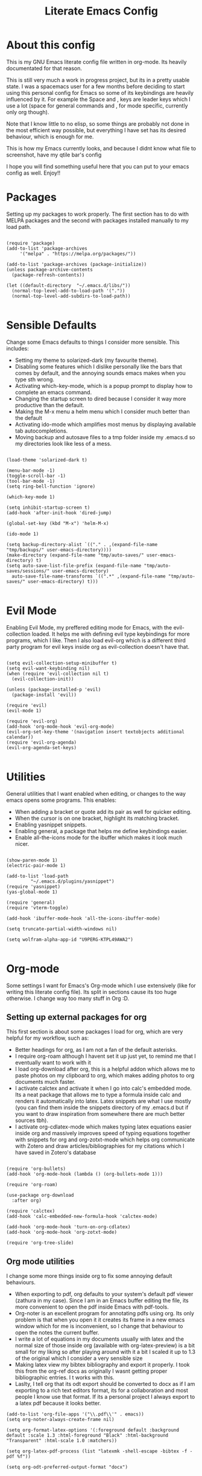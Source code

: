 #+TITLE: Literate Emacs Config
#+PROPERTY: header-args :tangle init.el 
#+STARTUP: showeverything
#+INFOJS_OPT: view:t toc:t ltoc:t mouse:underline buttons:0 path:http://thomasf.github.io/solarized-css/org-info.min.js
#+HTML_HEAD: <link rel="stylesheet" type="text/css" href="http://thomasf.github.io/solarized-css/solarized-dark.min.css" />

* About this config
This is my GNU Emacs literate config file written in org-mode. Its heavily documentated for that reason. 

This is still very much a work in progress project, but its in a pretty usable state. I was a spacemacs user for a few months before deciding to start using this personal config for Emacs so some of its keybindings are heavily influenced by it. For example the Space and , keys are leader keys which I use a lot (space for general commands and , for mode specific, currently only org though).

Note that I know little to no elisp, so some things are probably not done in the most efficient way possible, but everything I have set has its desired behaviour, which is enough for me.

This is how my Emacs currently looks, and because I didnt know what file to screenshot, have my qtile bar's config
[[https://github.com/AuroraDragoon/Dotfiles/blob/master/screenshots/python_environment.png]]

I hope you will find something useful here that you can put to your emacs config as well. Enjoy!!

* Packages
Setting up my packages to work properly. 
The first section has to do with MELPA packages and the second with packages installed manually to my load path.
#+BEGIN_SRC elisp

    (require 'package)
    (add-to-list 'package-archives
		 '("melpa" . "https://melpa.org/packages/"))

    (add-to-list 'package-archives (package-initialize))
    (unless package-archive-contents
      (package-refresh-contents))

    (let ((default-directory  "~/.emacs.d/libs/"))
      (normal-top-level-add-to-load-path '("."))
      (normal-top-level-add-subdirs-to-load-path))

#+END_SRC

* Sensible Defaults
Change some Emacs defaults to things I consider more sensible.
This includes: 
+ Setting my theme to solarized-dark (my favourite theme).
+ Disabling some features which I dislike personally like the bars that comes by default, and the annoying sounds emacs makes when you type sth wrong.
+ Activating which-key-mode, which is a popup prompt to display how to complete an emacs command.
+ Changing the startup screen to dired because I consider it way more productive than the default.
+ Making the M-x menu a helm menu which I consider much better than the default
+ Activating ido-mode which amplifies most menus by displaying available tab autocompletions.
+ Moving backup and autosave files to a tmp folder inside my .emacs.d so my directories look like less of a mess.

#+BEGIN_SRC elisp

  (load-theme 'solarized-dark t)

  (menu-bar-mode -1)
  (toggle-scroll-bar -1)
  (tool-bar-mode -1)
  (setq ring-bell-function 'ignore)

  (which-key-mode 1)

  (setq inhibit-startup-screen t)
  (add-hook 'after-init-hook 'dired-jump)

  (global-set-key (kbd "M-x") 'helm-M-x)

  (ido-mode 1)

  (setq backup-directory-alist `(("." . ,(expand-file-name "tmp/backups/" user-emacs-directory))))
  (make-directory (expand-file-name "tmp/auto-saves/" user-emacs-directory) t)
  (setq auto-save-list-file-prefix (expand-file-name "tmp/auto-saves/sessions/" user-emacs-directory)
	auto-save-file-name-transforms `((".*" ,(expand-file-name "tmp/auto-saves/" user-emacs-directory) t)))

#+END_SRC

* Evil Mode
Enabling Evil Mode, my preffered editing mode for Emacs, with the evil-collection loaded. It helps me with defining evil type keybindings for more programs, which I like. Then I also load evil-org which is a different third party program for evil keys inside org as evil-collection doesn't have that.

#+BEGIN_SRC elisp

  (setq evil-collection-setup-minibuffer t)
  (setq evil-want-keybinding nil)
  (when (require 'evil-collection nil t)
    (evil-collection-init))

  (unless (package-installed-p 'evil)
    (package-install 'evil))

  (require 'evil)
  (evil-mode 1)

  (require 'evil-org)
  (add-hook 'org-mode-hook 'evil-org-mode)
  (evil-org-set-key-theme '(navigation insert textobjects additional calendar))
  (require 'evil-org-agenda)
  (evil-org-agenda-set-keys)

  #+END_SRC


* Utilities
General utilities that I want enabled when editing, or changes to the way emacs opens some programs.
This enables:
+ When adding a bracket or quote add its pair as well for quicker editing.
+ When the cursor is on one bracket, highlight its matching bracket.
+ Enabling yasnippet snippets.
+ Enabling general, a package that helps me define keybindings easier.
+ Enable all-the-icons mode for the ibuffer which makes it look much nicer.

#+BEGIN_SRC elisp

  (show-paren-mode 1)
  (electric-pair-mode 1)

  (add-to-list 'load-path
	       "~/.emacs.d/plugins/yasnippet")
  (require 'yasnippet)
  (yas-global-mode 1)

  (require 'general)
  (require 'vterm-toggle)

  (add-hook 'ibuffer-mode-hook 'all-the-icons-ibuffer-mode)

  (setq truncate-partial-width-windows nil)

  (setq wolfram-alpha-app-id "U9PERG-KTPL49AWA2")

#+END_SRC

* Org-mode
Some settings I want for Emacs's Org-mode which I use extensively (like for writing this literate config file). Its split in sections cause its too huge otherwise. I change way too many stuff in Org :D. 

** Setting up external packages for org
   This first section is about some packages I load for org, which are very helpful for my workflow, such as:
   + Better headings for org, as I am not a fan of the default asterisks.
   + I require org-roam although I havent set it up just yet, to remind me that I eventually want to work with it
   + I load org-download after org, this is a helpful addon which allows me to paste photos on my clipboard to org, which makes adding photos to org documents much faster.
   + I activate calctex and activate it when I go into calc's embedded mode. Its a neat package that allows me to type a formula inside calc and renders it automatically into latex. Latex snippets are what I use mostly (you can find them inside the snippets directory of my .emacs.d but if you want to draw inspiration from somewhere there are much better sources tbh).
   + I activate org-cdlatex-mode which makes typing latex equations easier inside org and massively improves speed of typing equations together with snippets for org and org-zotxt-mode which helps org communicate with Zotero and draw articles/bibliographies for my citations which I have saved in Zotero's database
     
#+BEGIN_SRC elisp

  (require 'org-bullets)
  (add-hook 'org-mode-hook (lambda () (org-bullets-mode 1)))

  (require 'org-roam)

  (use-package org-download
    :after org)

  (require 'calctex)
  (add-hook 'calc-embedded-new-formula-hook 'calctex-mode)

  (add-hook 'org-mode-hook 'turn-on-org-cdlatex)
  (add-hook 'org-mode-hook 'org-zotxt-mode)

  (require 'org-tree-slide)
#+END_SRC

** Org mode utilities
   I change some more things inside org to fix some annoying default behaviours.
   + When exporting to pdf, org defaults to your system's default pdf viewer (zathura in my case). Since I am in an Emacs buffer editing the file, its more convenient to open the pdf inside Emacs with pdf-tools.
   + Org-noter is an excellent program for annotating pdfs using org. Its only problem is that when you open it it creates its frame in a new emacs window which for me is inconvenient, so I change that behaviour to open the notes the current buffer.
   + I write a lot of equations in my documents usually with latex and the normal size of those inside org (available with org-latex-preview) is a bit small for my liking so after playing around with it a bit I scaled it up to 1.3 of the original which I consider a very sensible size
   + Making latex view my bibtex bibliography and export it properly. I took this from the org-ref docs as originally I wasnt getting proper bibliographic entries. I t works with this.
   + Laslty, I tell org that its odt export should be converted to docx as if I am exporting to a rich text editors format, its for a collaboration and most people I know use that format. If its a personal project I always export to a latex pdf because it looks better. 

#+BEGIN_SRC elisp
  (add-to-list 'org-file-apps '("\\.pdf\\'" . emacs))
  (setq org-noter-always-create-frame nil)

  (setq org-format-latex-options '(:foreground default :background default :scale 1.3 :html-foreground "Black" :html-background "Transparent" :html-scale 1.0 :matchers))

  (setq org-latex-pdf-process (list "latexmk -shell-escape -bibtex -f -pdf %f"))

  (setq org-odt-preferred-output-format "docx")

#+END_SRC

#+RESULTS:
: docx
	    
** Org-agenda and TODOs
   This is where all the project management magic happens. I set everything I need for TODOs and the org-agenda. Later on in the Keybindings section of the config you can see the keybindings I have set for each action while here are the configurations I want to make. This helps keep this consistent by having those keybindings in that section. I track all my todo files in one directory "~/project_management" so I want every todo defined in that directory to be loaded inside Org-agenda.

   I define a custom function org-make-todo which makes an item todo, gives it a priority and effort value. I like this for initialization of a todo file as it helps with organizing tasks with which one is more urgent and which is harder outside of the already existing file system to manage different kinds of todos.

   I activate org-super-agenda which gives me very easy to use queries for anything you can think of. I use it in conjuction with org-agenda-custom-commands which allows me to define new agenda shortcuts within which I define my new custom queries, which fit my personal workflow. Also, because some of my todos are rather large I disable truncate lines inside the agenda buffer. This is supposed to be the default behaviour but for some reason agenda is disobedient.
   
#+BEGIN_SRC elisp

  (setq org-todo-keywords
	  '((sequence "TODO(t)"
		      "ACTIVE(a)"
		      "NEXT(n)"
		      "WAIT(w)"
		      "|"
		      "DONE(d@)"
		      "CANCELLED(c@)"
		      )))

    (setq org-agenda-files
	    '("~/project_management"))

  (defun org-make-todo ()
    (interactive)
    (org-todo)
    (org-priority)
    (org-set-effort)
    (org-set-tags-command))

  (setq org-agenda-start-with-log-mode t)
  (setq org-log-into-drawer t)

  (org-super-agenda-mode 1)

  (add-hook 'org-agenda-mode-hook 'toggle-truncate-lines)

  (setq org-agenda-custom-commands
	'(("q" "Quick Check for the day"
	   ((agenda "" ((org-agenda-span 'day)
			(org-super-agenda-groups
			 '((:name "Today"
				  :time-grid t
				  :date today
				  :scheduled today)))))
	   (alltodo "" ((org-agenda-overriding-header "")
			 (org-super-agenda-groups
			  '((:name "What I've been doing"
				   :todo "ACTIVE")
			    (:name "Plans for the foreseeable future"
				   :todo "NEXT")
			    (:name "You GOTTA check this one out"
				   :priority "A")
			    (:name "As easy as they get"
				   :effort< "0:10")
			    (:discard (:anything))))))))
	  ("u" "University Projects"
	   ((alltodo "" ((org-agenda-overriding-header "")
			 (org-super-agenda-groups
			  '((:name "Currently Working on"
				   :and (:tag "University" :todo "ACTIVE"))
			    (:name "This one's next (probably)"
				   :and (:priority "A" :tag "University"))
			    (:name "Medium Priority Projects"
				   :and (:tag "University" :priority "B"))
			    (:name "Trivial Projects, I'ma do them at some point though :D"
				   :and (:tag "University" :priority "C"))
			    (:discard (:not (:tag "University")))))))))
	  ("e" "Emacs Projects"
	   ((alltodo "" ((org-agenda-overriding-header "")
			 (org-super-agenda-groups
			  '((:name "Configuring Emacs, the Present"
				   :and (:tag "Emacs" :todo "ACTIVE")
				   :and (:tag "Emacs" :todo "NEXT"))
			    (:name "What to add, What to add??"
				   :and (:tag "Emacs" :priority "A"))
			    (:name "Wow, this one's easy, lets do it"
				   :and (:tag "Emacs" :effort< "0:15"))
			    (:discard (:not (:tag "Emacs")))
			    (:name "But wait, this was only the beginning. The real fun starts here!"
				   :anything)))))))))


#+END_SRC

#+RESULTS:
| s | Super Powered Agenda | ((agenda  ((org-agenda-span 'day) (org-super-agenda-groups '((:name Today :time-grid t :date today :scheduled today))))) (alltodo  ((org-agenda-overriding-header ) (org-super-agenda-groups '((:name What I've been doing :todo ACTIVE) (:name Plans for the foreseeable future :todo NEXT) (:name You GOTTA check this one out :priority A) (:name As easy as they get :effort< 0:10) (:discard (:anything)))))))                        |
| u | University Projects  | ((alltodo  ((org-agenda-overriding-header ) (org-super-agenda-groups '((:name Currently Working on :and (:tag University :todo ACTIVE)) (:name What you gonna start next (probably) :and (:priority A :tag University)) (:name Medium Priority Projects :and (:tag University :priority B)) (:name Trivial Projects, I'ma do them at some point :D :and (:tag University :priority C)) (:discard (:not (:tag University))))))))            |
| e | Emacs Projects       | ((alltodo  ((org-agenda-overriding-header ) (org-super-agenda-groups '((:name Configuring Emacs, the Present :and (:tag Emacs :todo ACTIVE) :and (:tag Emacs :todo NEXT)) (:name What to add, What to add?? :and (:tag Emacs :priority A)) (:name Wow, this one's easy, lets do it :and (:tag Emacs :effort< 0:15)) (:discard (:not (:tag Emacs))) (:name But wait, this was only the beginning. The real fun starts here! :anything)))))) |

** Org Babel
More languages to evaluate with org-babel (by default, only elisp is evaluated). I dont use this extensively but for those times that I need to evaluate code in org, its probably going to be in one of these so might as well add them.

#+BEGIN_SRC elisp

  (org-babel-do-load-languages
     'org-babel-load-languages
     '(
       (python . t)
       (haskell . t)
       (octave . t)
       (latex . t)
  )
     )

#+END_SRC

* Dired
  Dired is Emacs's built in file manager (stands for directory editor) As dired is my Emacs startup screen as mentioned before, I have some customisations for it which are pretty neat.
  I have configured it to include:
  + Icons alongside each file which represent what type of file it is.
  + Hiding dotfiles by default (Pressing Space and then h, will show all the dotfiles in the directory but I find hiding them better for initial behaviour).
  + A keybinding to create a new file from dired (I cant comprehend why this is not bound to sth by default tbh). Bound to C-+.
  + For consistency the keybindings are in the Keybindings section of this config even if they are only for dired

  #+BEGIN_SRC elisp
    (require 'dired-x)
    (use-package all-the-icons-dired
      :hook (dired-mode . all-the-icons-dired-mode))


    (use-package dired-hide-dotfile
      :hook (dired-mode . dired-hide-dotfiles-mode))

  #+END_SRC

  This is how Dired ends up looking after these changes
  [[https://github.com/AuroraDragoon/Dotfiles/blob/master/screenshots/dired.png]]

* Other Major Modes
Some other extensions inside my Emacs config that require some changes for their major modes to function as I want them. This currently includes:
- Ebuku
- PDF Tools
- Octave
- Emacs Application Framework
  
** Ebuku
  Ebuku is the Emacs major mode for buku, a simple terminal bookmark manager. Since I store all my bookmarks there, this gives me a way to launch my favourite pages from inside Emacs, which is a utility I deem very useful. For some reason, evil-collections keybindings didn't work by default so I enabled them manually (this is the first package I have had this happen to me with)

  #+BEGIN_SRC elisp
    (require 'ebuku)
    (require 'evil-collection-ebuku)

    (add-hook 'ebuku-mode-hook 'evil-collection-ebuku-setup)
  #+END_SRC
  
** PDF Tools

Configuration for PDF-tools, my favourite built-in Emacs pdf viewer. I set it as the default pdf viewer for Emacs and enable the midnight minor mode for it as it makes it match my favourite theme solarized-dark, which I love. I also define the key "m" as the toggle for dark/light mode in the pdf (see the keybindings section for more details)

#+BEGIN_SRC elisp

    (use-package pdf-tools
      :mode (("\\.pdf\\'" . pdf-view-mode))
      :config
      ;(define-key pdf-view-mode-map [remap quit-window] #'kill-current-buffer)
      (progn
	(pdf-tools-install))
      )

  (add-hook 'pdf-view-mode-hook 'pdf-view-midnight-minor-mode)

#+END_SRC

And after these changes, my emacs pdf-viewer looks like this (its very similar to the look of my current zathura config, but thats kind of the point).
P.S. Of course its the same exact pdf as in my zathura screenshot, you might even think its the same picture :D
[[https://github.com/AuroraDragoon/Dotfiles/blob/master/screenshots/pdf_view.png]]

** Octave
   Octave is a very powerful piece of software for mathematical computations. You can edit octave scripts inside of Emacs and also run an instance of Octave to execute them. But I ran into some problems with it. Some files with the .m extension weren't being rendered properly as .m files.
   Furthermore, it was inconvenient for Octave to open in my current working directory so when I launch it I want to automatically cd to the directory holding all my Octave scripts. For this one I needed to create an "init_octave.m" file inside my .emacs.d which octave always reads when starting inside Emacs. Inside it you just cd to "home/your_user_name/Documents/Octave". For some reason it didnt recognize ~ as my home directory so I needed to add the full path. You can find the file inside this repo.

   #+BEGIN_SRC elisp
      (add-to-list 'auto-mode-alist '("\\.m\\'" . octave-mode))
   #+END_SRC
   
** Emacs Application Framework
  
     EAF is a very promising package for Emacs giving it some useful gui apps that are not so easy to find in other packages (such as a browser) and in general a full suite of applications. Unfortunately its got a weird behaviour in tiling window managers such as i3 and qtile, which I use not allowing me to use Emacs commands inside its buffers. It seems that when the cursor is outside the Emacs buffer (in my bar) this fixes but its still annoying so its use is limited unfortunately.

   #+BEGIN_SRC elisp
     (require 'eaf)

     (require 'eaf-evil)
     ;(setq eaf-evil-leader-key "SPC")

     (setq eaf-wm-focus-fix-wms '("qtile"))
   #+END_SRC
  
* Keybindings
This is all the keybindings I have set for my personal config. Below is a table explaining them. When the keys are seperated with a space, you need to press one after the other while in the rest you press all the keys together. Space is set as my global leader key so most of my keybindings start with it. This is heavily influenced by the way spacemacs does it because I used spacemacs before this and I liked the idea. But, since it has way less keybindings than spacemacs they are simpler. I manage most of these using leader keys from the general.el package. I also have , for org-mode specific commands (which can only be ran from an org mode buffer) as they are too many to have in the same leader key. I can also nest leader keys inside other leader keys, like how z is the leader key for zotxt (Zotero integration) inside the org keybindings.

** Global keybindings, defined with the space leader key
| Keybinding  | Action                                                                                                                                             |
|-------------+----------------------------------------------------------------------------------------------------------------------------------------------------|
| Space !     | Create a prompt for inputing a single shell command. This is easier than opening a terminal emulator for quick tasks                               |
| Space p     | Opens the package install prompt                                                                                                                   |
| Space o     | Starts the octave client in the working directory of the file from which this was called. I use octave a lot so this is a must for me              |
| Space d     | Asks for a directory and opens dired in that directory                                                                                             |
| Space j     | Opens dired in the current working directory. This is faster than simply calling dired when you want to switch between files in the same directory |
| Space h     | Toggle visibility of dotfiles inside dired. The default behaviour, is for them to be hidden, and this toggles that behaviour                       |
| Space H     | Create a horizontal split inside Emacs                                                                                                             |
| Space V     | Create a vertical split inside Emacs                                                                                                               |
| Space Enter | Opens vterm, my preffered Emacs terminal, for when needed                                                                                          |
| Space t     | Toggles Emacs's default behaviour concerning what to do when it runs out of space in a line. I always want it to go to the next line so this helps |
| Space T     | Executes org-babel-tangle, which is the command used to tangle source code blocks to your config file (the way you make literate config files)     |
| Space b     | Open the ibuffer menu which allows switching buffers with relative ease                                                                            |
| Space g     | Go to specific page inside a pdf                                                                                                                   |
| Space a     | Opens org-agenda. Technically an org command, but I want to be able to use it globally                                                             |
| Space c     | Activates the calc menu (originally C-x *). The two options I use from here are "c" for the classic calc major mode and "e" for embedded mode      |
| Space w     | Query WolframAlpha from inside Emacs. Wolfram Alpha is a website which helps with advanced mathematical calculations. Its very helpful to have     |

#+BEGIN_SRC elisp

  (general-create-definer my-leader-def
			  :prefix "SPC")

  (my-leader-def
   :states 'normal
   :keymaps 'override
    "!" 'shell-command
    "p" 'package-install
    "o" 'inferior-octave
    "d" 'dired
    "h" 'dired-hide-dotfiles-mode
    "t" 'toggle-truncate-lines
    "j" 'dired-jump
    "T" 'org-babel-tangle
    "RET" 'vterm-toggle
    "<C-return>" 'vterm 
    "b" 'ibuffer
    "a" 'org-agenda
    "g" 'pdf-view-goto-page
    "H" 'split-window-horizontally
    "V" 'split-window-vertically
    "c" 'calc-dispatch
    "w" 'wolfram-alpha
    "r" 'recover-this-file
    "f" 'find-file)

#+END_SRC

** Org mode keybindings
| Keybinding | Action                                                                                                                                        |
|------------+-----------------------------------------------------------------------------------------------------------------------------------------------|
| , l        | Makes latex fragments inside org render as pictures showing the equation                                                                      |
| , s        | Schedules a todo task to a specific date and time                                                                                             |
| , n        | Opens org-noter, my favourite tool for notetaking                                                                                             |
| , t        | Changes the todo state of an item                                                                                                             |
| , p        | Changes a tasks priority                                                                                                                      |
| , e        | Org export command cause C-c C-e was getting annoying. I export to pdf way too often to like that                                             |
| , T        | Changes a tasks tags                                                                                                                          |
| , v        | Search for all tasks with a specific tag                                                                                                      |
| , m        | Activates my custom make-todo function which sets todo state, effort, tags and priority for a task. I prefer it for todo initialization       |
| , y        | Pastes a photograph from my clipboard, very helptful to speed up adding photos to my documents                                                |
| , z i      | Insert zotero reference link. With C-u it chooses the highlighted reference link inside Zotero (it needs to be open and have zotxt installed) |
| , z o      | Open a zotero link if the cursor is on one                                                                                                    |
| , z n      | Open org-noter for a zotero article, very helpful for live annotations, which none can do as well as Emacs. Still experimental though         |

#+BEGIN_SRC elisp
(general-create-definer org-leader-def
      :prefix ",")

    (org-leader-def
     :states 'normal
     :keymaps 'org-mode-map
     "l" 'org-latex-preview
     "n" 'org-noter
     "s" 'org-schedule
     "t" 'org-todo
     "m" 'org-make-todo
     "e" 'org-export-dispatch
     "p" 'org-priority
     "v" 'org-tags-view
     "T" 'org-set-tags-command
     "y" 'org-download-clipboard
     "z i" 'org-zotxt-insert-reference-link
     "z o" 'org-zotxt-open-attachment
     "z n" 'org-zotxt-noter)

#+END_SRC

** Other keybindings, either mode specific or general, that function without the space key
| Keybinding | Action                                                                                                                                  |
|------------+-----------------------------------------------------------------------------------------------------------------------------------------|
| M-d        | Open my Emacs config (this file). This is very useful for when hacking on Emacs so I can quickly go to my dotfile whenever I want       |
| M-C-r      | Simply restarts Emacs. This is useful when hacking in Emacs as for changes to take place you need to restart                            |
| C-+        | In Dired mode. Creates a new empty file inside the current working directory                                                            |
| M-t        | Open my Emacs todo list. I use it to track the things I want to work on next inside Emacs so its definitely worth having a shortcut to  |
| M-b        | Open Ebuku, the buku bookmark manager's Emacs major mode from where I can open my bookmarks from inside Emacs                           |
| c          | In pdf-view mode. Kill the buffer. This is useful for org-pdf-exports  cause when I reopen it, it refreshes automatically, which I like |

#+BEGIN_SRC elisp
      (general-define-key
   :states 'normal
   :keymaps 'pdf-view-mode-map
   "i" 'org-noter-insert-note
   "c" 'kill-current-buffer)

    (global-set-key (kbd "M-b") 'ebuku)
    (global-set-key (kbd "M-C-r") 'restart-emacs)
    (global-set-key (kbd "M-d") (lambda() (interactive)(find-file "~/.emacs.d/README.org")))
    (global-set-key (kbd "M-t") (lambda() (interactive)(find-file "~/project_management/emacs.org")))

  (add-hook 'dired-mode-hook
	    (lambda () (local-set-key (kbd "C-+") #'dired-create-empty-file)))

#+END_SRC

* Custom Variables
These are some variables automatically generated by Custom. Its better not to play around with this section of the config file as to not mess something up accidentally.

#+BEGIN_SRC elisp
;; CUSTOM VARIABLES
(custom-set-variables
 ;; custom-set-variables was added by Custom.
 ;; If you edit it by hand, you could mess it up, so be careful.
 ;; Your init file should contain only one such instance.
 ;; If there is more than one, they won't work right.
 '(custom-safe-themes
   '("0fffa9669425ff140ff2ae8568c7719705ef33b7a927a0ba7c5e2ffcfac09b75" default))
 '(package-selected-packages
   '(evil-collection openwith sequences cl-lib-highlight helm-system-packages async-await popup-complete helm-fuzzy-find evil-space yapfify yaml-mode ws-butler winum which-key web-mode web-beautify vterm volatile-highlights vi-tilde-fringe uuidgen use-package toc-org tagedit spaceline solarized-theme slim-mode scss-mode sass-mode restart-emacs request rainbow-delimiters pyvenv pytest pyenv-mode py-isort pug-mode pspp-mode popwin pip-requirements persp-mode pcre2el paradox org-projectile-helm org-present org-pomodoro org-mime org-download org-bullets open-junk-file neotree move-text mmm-mode markdown-toc magit macrostep lorem-ipsum livid-mode live-py-mode linum-relative link-hint json-mode js2-refactor js-doc intero indent-guide hy-mode hungry-delete htmlize hlint-refactor hl-todo hindent highlight-parentheses highlight-numbers highlight-indentation helm-themes helm-swoop helm-pydoc helm-projectile helm-mode-manager helm-make helm-hoogle helm-flx helm-descbinds helm-css-scss helm-ag haskell-snippets gruvbox-theme google-translate golden-ratio gnuplot gh-md flx-ido fill-column-indicator fancy-battery eyebrowse expand-region exec-path-from-shell evil-visualstar evil-visual-mark-mode evil-unimpaired evil-tutor evil-surround evil-search-highlight-persist evil-numbers evil-nerd-commenter evil-mc evil-matchit evil-lisp-state evil-indent-plus evil-iedit-state evil-exchange evil-escape evil-ediff evil-args evil-anzu eval-sexp-fu emmet-mode elisp-slime-nav dumb-jump diminish define-word cython-mode csv-mode company-ghci company-ghc column-enforce-mode coffee-mode cmm-mode clean-aindent-mode auto-highlight-symbol auto-compile auctex-latexmk anaconda-mode aggressive-indent adaptive-wrap ace-window ace-link ace-jump-helm-line)))

(custom-set-faces
 ;; custom-set-faces was added by Custom.
 ;; If you edit it by hand, you could mess it up, so be careful.
 ;; Your init file should contain only one such instance.
 ;; If there is more than one, they won't work right.
 )

#+END_SRC


#+RESULTS:
Wrong type argument: integer-or-marker-p, nil
t
quit-window kill

